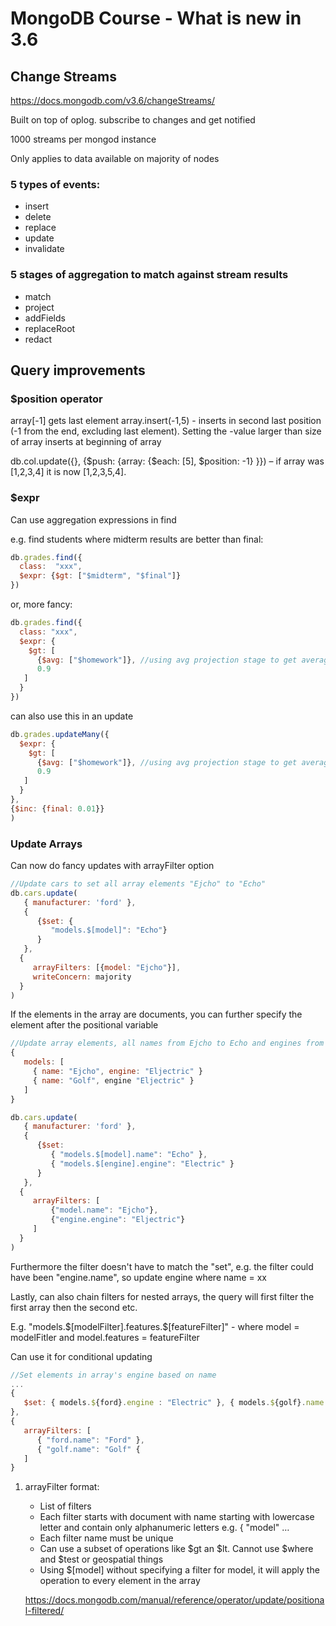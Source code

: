 * MongoDB Course - What is new in 3.6

** Change Streams
https://docs.mongodb.com/v3.6/changeStreams/

Built on top of oplog. subscribe to changes and get notified

1000 streams per mongod instance

Only applies to data available on majority of nodes

*** 5 types of events:
   - insert
   - delete
   - replace
   - update
   - invalidate

*** 5 stages of aggregation to match against stream results

  - match
  - project
  - addFields
  - replaceRoot
  - redact

** Query improvements

*** $position operator

array[-1] gets last element
array.insert(-1,5) - inserts in second last position (-1 from the end, excluding last element). Setting the -value larger than size of array inserts at beginning of array

db.col.update({}, {$push: {array: {$each: [5], $position: -1} }}) -- if  array was [1,2,3,4] it is now [1,2,3,5,4]. 

*** $expr

Can use aggregation expressions in find

e.g. find students where midterm results are better than final:


#+BEGIN_SRC javascript
db.grades.find({
  class:  "xxx",
  $expr: {$gt: ["$midterm", "$final"]}
})

#+END_SRC

or, more fancy:

#+BEGIN_SRC javascript
db.grades.find({
  class: "xxx",
  $expr: {
    $gt: [
      {$avg: ["$homework"]}, //using avg projection stage to get average of homework array
      0.9
   ]
  }
})

#+END_SRC

can also use this in an update

#+BEGIN_SRC javascript
db.grades.updateMany({
  $expr: {
    $gt: [
      {$avg: ["$homework"]}, //using avg projection stage to get average of homework array
      0.9
   ]
  }
},
{$inc: {final: 0.01}}
)

#+END_SRC
*** Update Arrays

Can now do fancy updates with arrayFilter option

#+BEGIN_SRC javascript
//Update cars to set all array elements "Ejcho" to "Echo"
db.cars.update(
   { manufacturer: 'ford' },
   {
      {$set: {
         "models.$[model]": "Echo"}
      }
   },
  {
     arrayFilters: [{model: "Ejcho"}],
     writeConcern: majority
  }
)

#+END_SRC

If the elements in the array are documents, you can further specify the element after the positional variable
#+BEGIN_SRC javascript
//Update array elements, all names from Ejcho to Echo and engines from Eljectric to Electric
{
   models: [
     { name: "Ejcho", engine: "Eljectric" }
     { name: "Golf", engine "Eljectric" }
   ]
}

db.cars.update(
   { manufacturer: 'ford' },
   {
      {$set: 
         { "models.$[model].name": "Echo" },
         { "models.$[engine].engine": "Electric" }
      }
   },
  {
     arrayFilters: [
         {"model.name": "Ejcho"}, 
         {"engine.engine": "Eljectric"}
     ]
  }
)

#+END_SRC

Furthermore the filter doesn't have to match the "set", e.g. the filter could have been "engine.name", so update engine where name = xx

Lastly, can also chain filters for nested arrays, the query will first filter the first array then the second etc. 

E.g. "models.$[modelFilter].features.$[featureFilter]" - where model = modelFitler and model.features = featureFilter

Can use it for conditional updating
#+BEGIN_SRC javascript
//Set elements in array's engine based on name
...
{ 
   $set: { models.${ford}.engine : "Electric" }, { models.${golf}.name : "Gas" }
},
{
   arrayFilters: [
      { "ford.name": "Ford" },
      { "golf.name": "Golf" {
   ]
}

#+END_SRC

**** arrayFilter format:

  - List of filters
  - Each filter starts with document with name starting with lowercase letter and contain only alphanumeric letters e.g. { "model" ...
  - Each filter name must be unique
  - Can use a subset of operations like $gt an $lt. Cannot use $where and $test or geospatial things
  - Using $[model] without specifying a filter for model, it will apply the operation to every element in the array


https://docs.mongodb.com/manual/reference/operator/update/positional-filtered/
